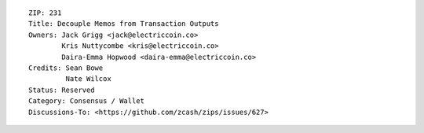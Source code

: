::

  ZIP: 231
  Title: Decouple Memos from Transaction Outputs
  Owners: Jack Grigg <jack@electriccoin.co>
          Kris Nuttycombe <kris@electriccoin.co>
          Daira-Emma Hopwood <daira-emma@electriccoin.co>
  Credits: Sean Bowe
           Nate Wilcox
  Status: Reserved
  Category: Consensus / Wallet
  Discussions-To: <https://github.com/zcash/zips/issues/627>
